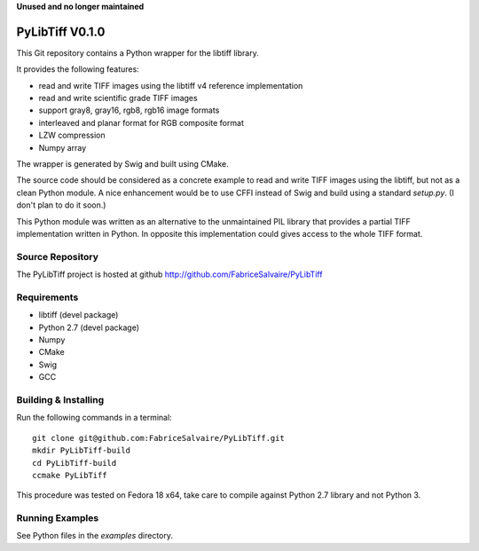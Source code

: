 **Unused and no longer maintained**

===================
PyLibTiff V0.1.0
===================

This Git repository contains a Python wrapper for the libtiff library.

It provides the following features:

* read and write TIFF images using the libtiff v4 reference implementation
* read and write scientific grade TIFF images
* support gray8, gray16, rgb8, rgb16 image formats
* interleaved and planar format for RGB composite format
* LZW compression
* Numpy array

The wrapper is generated by Swig and built using CMake.

The source code should be considered as a concrete example to read and write TIFF images using the
libtiff, but not as a clean Python module. A nice enhancement would be to use CFFI instead of Swig
and build using a standard *setup.py*. (I don't plan to do it soon.)

This Python module was written as an alternative to the unmaintained PIL library that provides a
partial TIFF implementation written in Python. In opposite this implementation could gives access to
the whole TIFF format.

Source Repository
-----------------

The PyLibTiff project is hosted at github
http://github.com/FabriceSalvaire/PyLibTiff

Requirements
------------

* libtiff (devel package)
* Python 2.7 (devel package)
* Numpy
* CMake
* Swig
* GCC

Building & Installing
---------------------

Run the following commands in a terminal::

  git clone git@github.com:FabriceSalvaire/PyLibTiff.git
  mkdir PyLibTiff-build
  cd PyLibTiff-build
  ccmake PyLibTiff

This procedure was tested on Fedora 18 x64, take care to compile against Python 2.7 library and not
Python 3.

Running Examples
----------------

See Python files in the *examples* directory.

.. End
